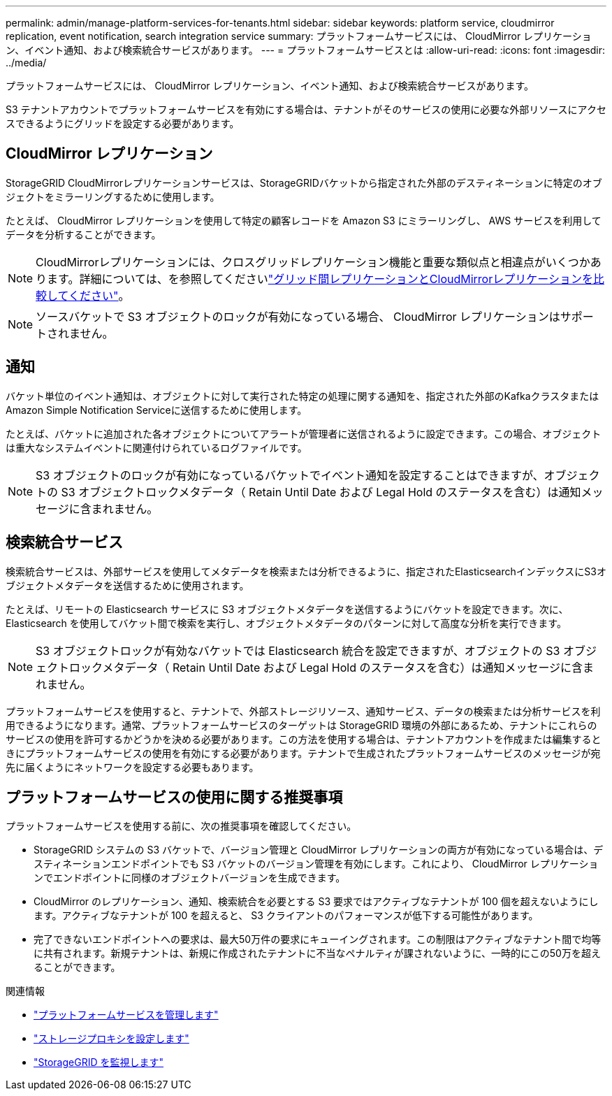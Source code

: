 ---
permalink: admin/manage-platform-services-for-tenants.html 
sidebar: sidebar 
keywords: platform service, cloudmirror replication, event notification, search integration service 
summary: プラットフォームサービスには、 CloudMirror レプリケーション、イベント通知、および検索統合サービスがあります。 
---
= プラットフォームサービスとは
:allow-uri-read: 
:icons: font
:imagesdir: ../media/


[role="lead"]
プラットフォームサービスには、 CloudMirror レプリケーション、イベント通知、および検索統合サービスがあります。

S3 テナントアカウントでプラットフォームサービスを有効にする場合は、テナントがそのサービスの使用に必要な外部リソースにアクセスできるようにグリッドを設定する必要があります。



== CloudMirror レプリケーション

StorageGRID CloudMirrorレプリケーションサービスは、StorageGRIDバケットから指定された外部のデスティネーションに特定のオブジェクトをミラーリングするために使用します。

たとえば、 CloudMirror レプリケーションを使用して特定の顧客レコードを Amazon S3 にミラーリングし、 AWS サービスを利用してデータを分析することができます。


NOTE: CloudMirrorレプリケーションには、クロスグリッドレプリケーション機能と重要な類似点と相違点がいくつかあります。詳細については、を参照してくださいlink:../admin/grid-federation-compare-cgr-to-cloudmirror.html["グリッド間レプリケーションとCloudMirrorレプリケーションを比較してください"]。


NOTE: ソースバケットで S3 オブジェクトのロックが有効になっている場合、 CloudMirror レプリケーションはサポートされません。



== 通知

バケット単位のイベント通知は、オブジェクトに対して実行された特定の処理に関する通知を、指定された外部のKafkaクラスタまたはAmazon Simple Notification Serviceに送信するために使用します。

たとえば、バケットに追加された各オブジェクトについてアラートが管理者に送信されるように設定できます。この場合、オブジェクトは重大なシステムイベントに関連付けられているログファイルです。


NOTE: S3 オブジェクトのロックが有効になっているバケットでイベント通知を設定することはできますが、オブジェクトの S3 オブジェクトロックメタデータ（ Retain Until Date および Legal Hold のステータスを含む）は通知メッセージに含まれません。



== 検索統合サービス

検索統合サービスは、外部サービスを使用してメタデータを検索または分析できるように、指定されたElasticsearchインデックスにS3オブジェクトメタデータを送信するために使用されます。

たとえば、リモートの Elasticsearch サービスに S3 オブジェクトメタデータを送信するようにバケットを設定できます。次に、 Elasticsearch を使用してバケット間で検索を実行し、オブジェクトメタデータのパターンに対して高度な分析を実行できます。


NOTE: S3 オブジェクトロックが有効なバケットでは Elasticsearch 統合を設定できますが、オブジェクトの S3 オブジェクトロックメタデータ（ Retain Until Date および Legal Hold のステータスを含む）は通知メッセージに含まれません。

プラットフォームサービスを使用すると、テナントで、外部ストレージリソース、通知サービス、データの検索または分析サービスを利用できるようになります。通常、プラットフォームサービスのターゲットは StorageGRID 環境の外部にあるため、テナントにこれらのサービスの使用を許可するかどうかを決める必要があります。この方法を使用する場合は、テナントアカウントを作成または編集するときにプラットフォームサービスの使用を有効にする必要があります。テナントで生成されたプラットフォームサービスのメッセージが宛先に届くようにネットワークを設定する必要もあります。



== プラットフォームサービスの使用に関する推奨事項

プラットフォームサービスを使用する前に、次の推奨事項を確認してください。

* StorageGRID システムの S3 バケットで、バージョン管理と CloudMirror レプリケーションの両方が有効になっている場合は、デスティネーションエンドポイントでも S3 バケットのバージョン管理を有効にします。これにより、 CloudMirror レプリケーションでエンドポイントに同様のオブジェクトバージョンを生成できます。
* CloudMirror のレプリケーション、通知、検索統合を必要とする S3 要求ではアクティブなテナントが 100 個を超えないようにします。アクティブなテナントが 100 を超えると、 S3 クライアントのパフォーマンスが低下する可能性があります。
* 完了できないエンドポイントへの要求は、最大50万件の要求にキューイングされます。この制限はアクティブなテナント間で均等に共有されます。新規テナントは、新規に作成されたテナントに不当なペナルティが課されないように、一時的にこの50万を超えることができます。


.関連情報
* link:../tenant/what-platform-services-are.html["プラットフォームサービスを管理します"]
* link:configuring-storage-proxy-settings.html["ストレージプロキシを設定します"]
* link:../monitor/index.html["StorageGRID を監視します"]

